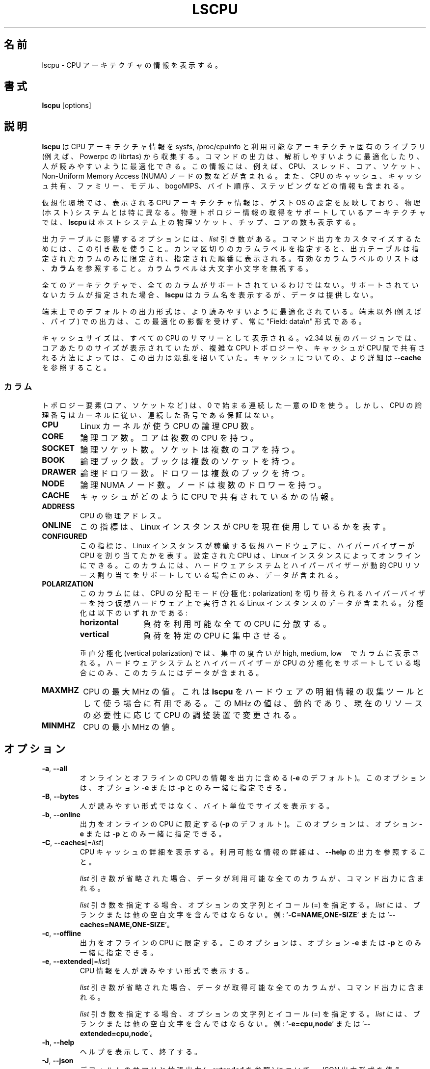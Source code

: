 .\"
.\" Japanese Version Copyright (c) 2020 Yuichi SATO
.\"         all rights reserved.
.\" Translated Sat Apr 11 02:31:57 JST 2020
.\"         by Yuichi SATO <ysato444@ybb.ne.jp>
.\" Updated & Modified Thu Jan 21 20:53:20 JST 2021 by Yuichi SATO
.\"
.TH LSCPU 1 "March 2019" "util-linux" "User Commands"
.\"O .SH NAME
.SH 名前
.\"O lscpu \- display information about the CPU architecture
lscpu \- CPU アーキテクチャの情報を表示する。
.\"O .SH SYNOPSIS
.SH 書式
.B lscpu
[options]
.\"O .SH DESCRIPTION
.SH 説明
.\"O .B lscpu
.\"O gathers CPU architecture information from sysfs, /proc/cpuinfo and any
.\"O applicable architecture-specific libraries (e.g.\& librtas on Powerpc).  The
.\"O command output can be optimized for parsing or for easy readability by humans.
.B lscpu
は CPU アーキテクチャ情報を sysfs, /proc/cpuinfo と
利用可能なアーキテクチャ固有のライブラリ (例えば、Powerpc の librtas) から収集する。
コマンドの出力は、解析しやすいように最適化したり、
人が読みやすいように最適化できる。
.\"O The information includes, for example, the number of CPUs, threads, cores,
.\"O sockets, and Non-Uniform Memory Access (NUMA) nodes.  There is also information
.\"O about the CPU caches and cache sharing, family, model, bogoMIPS, byte order,
.\"O and stepping.
この情報には、例えば、CPU、スレッド、コア、ソケット、
Non-Uniform Memory Access (NUMA) ノードの数などが含まれる。
また、CPU のキャッシュ、キャッシュ共有、ファミリー、モデル、
bogoMIPS、バイト順序、ステッピングなどの情報も含まれる。
.sp
.\"O In virtualized environments, the CPU architecture information displayed
.\"O reflects the configuration of the guest operating system which is
.\"O typically different from the physical (host) system.  On architectures that
.\"O support retrieving physical topology information,
.\"O .B lscpu
.\"O also displays the number of physical sockets, chips, cores in the host system.
仮想化環境では、表示される CPU アーキテクチャ情報は、
ゲスト OS の設定を反映しており、物理 (ホスト) システムとは特に異なる。
物理トポロジー情報の取得をサポートしているアーキテクチャでは、
.B lscpu
はホストシステム上の物理ソケット、チップ、コアの数も表示する。
.sp
.\"O Options that result in an output table have a \fIlist\fP argument.  Use this
.\"O argument to customize the command output.  Specify a comma-separated list of
.\"O column labels to limit the output table to only the specified columns, arranged
.\"O in the specified order.  See \fBCOLUMNS\fP for a list of valid column labels.  The
.\"O column labels are not case sensitive.
出力テーブルに影響するオプションには、\fIlist\fP 引き数がある。
コマンド出力をカスタマイズするためには、この引き数を使うこと。
カンマ区切りのカラムラベルを指定すると、出力テーブルは指定されたカラム
のみに限定され、指定された順番に表示される。
有効なカラムラベルのリストは、\fBカラム\fP を参照すること。
カラムラベルは大文字小文字を無視する。
.sp
.\"O Not all columns are supported on all architectures.  If an unsupported column is
.\"O specified, \fBlscpu\fP prints the column but does not provide any data for it.
全てのアーキテクチャで、全てのカラムがサポートされているわけではない。
サポートされていないカラムが指定された場合、\fBlscpu\fP はカラム名を表示するが、
データは提供しない。
.sp
.\"O The default output formatting on terminal maybe optimized for better
.\"O readability.  The output for non-terminals (e.g., pipes) is never affected by
.\"O this optimization and it is always in "Field: data\\n" format.
端末上でのデフォルトの出力形式は、より読みやすいように最適化されている。
端末以外 (例えば、パイプ) での出力は、この最適化の影響を受けず、
常に "Field: data\\n" 形式である。
.sp
.\"O The cache sizes are reported as summary from all CPUs.  The versions before
.\"O v2.34 reported per-core sizes, but this output was confusing due to complicated
.\"O CPUs topology and the way how caches are shared between CPUs. For more details
.\"O about caches see \fB\-\-cache\fP.
キャッシュサイズは、すべての CPU のサマリーとして表示される。
v2.34 以前のバージョンでは、コアあたりのサイズが表示されていたが、
複雑な CPU トポロジーや、キャッシュが CPU 間で共有される方法によっては、
この出力は混乱を招いていた。
キャッシュについての、より詳細は \fB\-\-cache\fP を参照すること。
.\"O .SS COLUMNS
.SS カラム
.\"O Note that topology elements (core, socket, etc.) use a sequential unique ID
.\"O starting from zero, but CPU logical numbers follow the kernel where there is
.\"O no guarantee of sequential numbering.
トポロジー要素 (コア、ソケットなど) は、0 で始まる連続した一意の ID を使う。
しかし、CPU の論理番号はカーネルに従い、連続した番号である保証はない。
.TP
.B CPU
.\"O The logical CPU number of a CPU as used by the Linux kernel.
Linux カーネルが使う CPU の論理 CPU 数。
.TP
.B CORE
.\"O The logical core number.  A core can contain several CPUs.
論理コア数。コアは複数の CPU を持つ。
.TP
.B SOCKET
.\"O The logical socket number.  A socket can contain several cores.
論理ソケット数。ソケットは複数のコアを持つ。
.TP
.B BOOK
.\"O The logical book number.  A book can contain several sockets.
論理ブック数。ブックは複数のソケットを持つ。
.TP
.B DRAWER
.\"O The logical drawer number.  A drawer can contain several books.
論理ドロワー数。ドロワーは複数のブックを持つ。
.TP
.B NODE
.\"O The logical NUMA node number.  A node can contain several drawers.
論理 NUMA ノード数。ノードは複数のドロワーを持つ。
.TP
.B CACHE
.\"O Information about how caches are shared between CPUs.
キャッシュがどのように CPU で共有されているかの情報。
.TP
.B ADDRESS
.\"O The physical address of a CPU.
CPU の物理アドレス。
.TP
.B ONLINE
.\"O Indicator that shows whether the Linux instance currently makes use of the CPU.
この指標は、Linux インスタンスが CPU を現在使用しているかを表す。
.TP
.B CONFIGURED
.\"O Indicator that shows if the hypervisor has allocated the CPU to the virtual
.\"O hardware on which the Linux instance runs.  CPUs that are configured can be set
.\"O online by the Linux instance.
.\"O This column contains data only if your hardware system and hypervisor support
.\"O dynamic CPU resource allocation.
この指標は、Linux インスタンスが稼働する仮想ハードウェアに、
ハイパーバイザーが CPU を割り当てたかを表す。
設定された CPU は、Linux インスタンスによってオンラインにできる。
このカラムには、ハードウェアシステムとハイパーバイザーが
動的 CPU リソース割り当てをサポートしている場合にのみ、データが含まれる。
.TP
.B POLARIZATION
.\"O This column contains data for Linux instances that run on virtual hardware with
.\"O a hypervisor that can switch the CPU dispatching mode (polarization).  The
.\"O polarization can be:
このカラムには、CPU の分配モード (分極化: polarization) を切り替えられる
ハイパーバイザーを持つ仮想ハードウェア上で実行される Linux インスタンスのデータが含まれる。
分極化は以下のいずれかである:
.RS
.TP 12
.B horizontal\fP
.\"O The workload is spread across all available CPUs.
負荷を利用可能な全ての CPU に分散する。
.TP 12
.B vertical
.\"O The workload is concentrated on few CPUs.
負荷を特定の CPU に集中させる。
.P
.\"O For vertical polarization, the column also shows the degree of concentration,
.\"O high, medium, or low.  This column contains data only if your hardware system
.\"O and hypervisor support CPU polarization.
垂直分極化 (vertical polarization) では、
集中の度合いが high, medium, low　でカラムに表示される。
ハードウェアシステムとハイパーバイザーが CPU の分極化をサポートしている場合にのみ、
このカラムにはデータが含まれる。
.RE
.TP
.B MAXMHZ
.\"O Maximum megahertz value for the CPU. Useful when \fBlscpu\fP is used as hardware
.\"O inventory information gathering tool.  Notice that the megahertz value is
.\"O dynamic, and driven by CPU governor depending on current resource need.
CPU の最大 MHz の値。
これは \fBlscpu\fP をハードウェアの明細情報の収集ツールとして使う場合に有用である。
この MHz の値は、動的であり、現在のリソースの必要性に応じて
CPU の調整装置で変更される。
.TP
.B MINMHZ
.\"O Minimum megahertz value for the CPU.
CPU の最小 MHz の値。
.\"O .SH OPTIONS
.SH オプション
.TP
.BR \-a , " \-\-all"
.\"O Include lines for online and offline CPUs in the output (default for \fB\-e\fR).
.\"O This option may only be specified together with option \fB\-e\fR or \fB\-p\fR.
オンラインとオフラインの CPU の情報を出力に含める (\fB\-e\fR のデフォルト)。
このオプションは、オプション \fB\-e\fR または \fB\-p\fR とのみ一緒に指定できる。
.TP
.BR \-B , " \-\-bytes"
.\"O Print the sizes in bytes rather than in a human-readable format.
人が読みやすい形式ではなく、バイト単位でサイズを表示する。
.TP
.BR \-b , " \-\-online"
.\"O Limit the output to online CPUs (default for \fB\-p\fR).
.\"O This option may only be specified together with option \fB\-e\fR or \fB\-p\fR.
出力をオンラインの CPU に限定する (\fB\-p\fR のデフォルト)。
このオプションは、オプション \fB\-e\fR または \fB\-p\fR とのみ一緒に指定できる。
.TP
.BR \-C , " \-\-caches" [=\fIlist\fP]
.\"O Display details about CPU caches.  For details about available information see \fB\-\-help\fR
.\"O output.
CPU キャッシュの詳細を表示する。
利用可能な情報の詳細は、\fB\-\-help\fR の出力を参照すること。

.\"O If the \fIlist\fP argument is omitted, all columns for which data is available
.\"O are included in the command output.
\fIlist\fP 引き数が省略された場合、データが利用可能な全てのカラムが、
コマンド出力に含まれる。

.\"O When specifying the \fIlist\fP argument, the string of option, equal sign (=), and
.\"O \fIlist\fP must not contain any blanks or other whitespace.
.\"O Examples: '\fB\-C=NAME,ONE-SIZE\fP' or '\fB\-\-caches=NAME,ONE-SIZE\fP'.
\fIlist\fP 引き数を指定する場合、オプションの文字列とイコール (=) を指定する。
\fIlist\fP には、ブランクまたは他の空白文字を含んではならない。
例: '\fB\-C=NAME,ONE-SIZE\fP' または '\fB\-\-caches=NAME,ONE-SIZE\fP'。
.TP
.BR \-c , " \-\-offline"
.\"O Limit the output to offline CPUs.
.\"O This option may only be specified together with option \fB\-e\fR or \fB\-p\fR.
出力をオフラインの CPU に限定する。
このオプションは、オプション \fB\-e\fR または \fB\-p\fR とのみ一緒に指定できる。
.TP
.BR \-e , " \-\-extended" [=\fIlist\fP]
.\"O Display the CPU information in human-readable format.
CPU 情報を人が読みやすい形式で表示する。

.\"O If the \fIlist\fP argument is omitted, all columns for which data is available
.\"O are included in the command output.
\fIlist\fP 引き数が省略された場合、データが取得可能な全てのカラムが、
コマンド出力に含まれる。

.\"O When specifying the \fIlist\fP argument, the string of option, equal sign (=), and
.\"O \fIlist\fP must not contain any blanks or other whitespace.
.\"O Examples: '\fB\-e=cpu,node\fP' or '\fB\-\-extended=cpu,node\fP'.
\fIlist\fP 引き数を指定する場合、オプションの文字列とイコール (=) を指定する。
\fIlist\fP には、ブランクまたは他の空白文字を含んではならない。
例: '\fB\-e=cpu,node\fP' または '\fB\-\-extended=cpu,node\fP'。
.TP
.BR \-h , " \-\-help"
.\"O Display help text and exit.
ヘルプを表示して、終了する。
.TP
.BR \-J , " \-\-json"
.\"O Use JSON output format for the default summary or extended output (see \fB\-\-extended\fP).
デフォルトのサマリと拡張出力 (\fB\-\-extended\fP を参照) について、
JSON 出力形式を使う。
.TP
.BR \-p , " \-\-parse" [=\fIlist\fP]
.\"O Optimize the command output for easy parsing.
コマンド出力を解析しやすいように最適化する。

.\"O If the \fIlist\fP argument is omitted, the command output is compatible with earlier
.\"O versions of \fBlscpu\fP.  In this compatible format, two commas are used to separate
.\"O CPU cache columns.  If no CPU caches are identified the cache column is omitted.
\fIlist\fP 引き数が省略された場合、コマンド出力は以前の \fBlscpu\fP バージョンと
互換性がある。
この互換形式では、CPU キャッシュカラムを区切るのに、2 つのカンマが使われる。
CPU キャッシュが確認できない場合、キャッシュカラムは省略される。
.br
.\"O If the \fIlist\fP argument is used, cache columns are separated with a colon (:).
\fIlist\fP 引き数が使われた場合、キャッシュカラムはコロン (:) で区切られる。

.\"O When specifying the \fIlist\fP argument, the string of option, equal sign (=), and
.\"O \fIlist\fP must not contain any blanks or other whitespace.
.\"O Examples: '\fB\-p=cpu,node\fP' or '\fB\-\-parse=cpu,node\fP'.
\fIlist\fP 引き数を指定する場合、オプションの文字列とイコール (=) を指定する。
\fIlist\fP には、ブランクまたは他の空白文字を含んではならない。
例: '\fB\-p=cpu,node\fP' または '\fB\-\-parse=cpu,node\fP'。
.TP
.BR \-s , " \-\-sysroot " \fIdirectory\fP
.\"O Gather CPU data for a Linux instance other than the instance from which the
.\"O \fBlscpu\fP command is issued.  The specified \fIdirectory\fP is the system root
.\"O of the Linux instance to be inspected.
\fBlscpu\fP コマンドが発行された Linux インスタンス以外の、
インスタンスの CPU データを収集する。
指定された \fIdirectory\fP は、調査する Linux インスタンスのシステムルートである。
.TP
.BR \-x , " \-\-hex"
.\"O Use hexadecimal masks for CPU sets (for example "ff").  The default is to print
.\"O the sets in list format (for example 0,1).  Note that before version 2.30 the mask
.\"O has been printed with 0x prefix.
CPU セットに対して 16 進数のマスクを使う (例えば "ff")。
デフォルトは、リスト形式のセットを表示する (例えば 0,1)。
バージョン 2.30 以前では、マスクはプレフィックス 0x を付けて表示されていた点に注意すること。
.TP
.BR \-y , " \-\-physical"
.\"O Display physical IDs for all columns with topology elements (core, socket, etc.).
.\"O Other than logical IDs, which are assigned by \fBlscpu\fP, physical IDs are
.\"O platform-specific values that are provided by the kernel. Physical IDs are not
.\"O necessarily unique and they might not be arranged sequentially.
.\"O If the kernel could not retrieve a physical ID for an element \fBlscpu\fP prints
.\"O the dash (-) character.
トポロジー要素 (コア、ソケットなど) の全てのカラムに対して、
論理 ID ではなく、物理 ID を表示する。
論理 ID は \fBlscpu\fP によって割り当てられたものであり、
物理 ID はカーネルによって提供されるプラットフォーム固有の値である。
物理 ID は一意である必要はなく、順番に割り当てられていない可能性がある。
カーネルがトポロジー要素の物理 ID を取得できない場合、
\fBlscpu\fP はダッシュ (-) 文字を表示する。

.\"O The CPU logical numbers are not affected by this option.
CPU の論理番号は、このオプションに影響されない。
.TP
.BR \-V , " \-\-version"
.\"O Display version information and exit.
バージョン情報を表示して、終了する。
.TP
.B \-\-output\-all
.\"O Output all available columns.  This option must be combined with either
.\"O .BR \-\-extended ", " \-\-parse " or " \-\-caches .
全ての利用可能なカラムを出力する。
このオプションは、
.BR \-\-extended ", " \-\-parse ", " \-\-caches
のいずれかと組み合わせなければならない。
.\"O .SH BUGS
.SH バグ
.\"O The basic overview of CPU family, model, etc. is always based on the first
.\"O CPU only.
CPU のファミリー、モデルなどの概要は、常に最初の CPU にのみ基づいている。

.\"O Sometimes in Xen Dom0 the kernel reports wrong data.
Xen Dom0 では時折、カーネルが間違ったデータを報告することがある。

.\"O On virtual hardware the number of cores per socket, etc. can be wrong.
仮想ハードウェアでは、ソケットあたりのコア数などが正しくない場合がある。
.\"O .SH AUTHORS
.SH 著者
.nf
Cai Qian <qcai@redhat.com>
Karel Zak <kzak@redhat.com>
Heiko Carstens <heiko.carstens@de.ibm.com>
.fi
.\"O .SH SEE ALSO
.SH 関連項目
.BR chcpu (8)
.\"O .SH AVAILABILITY
.SH 入手方法
.\"O The lscpu command is part of the util-linux package and is available from
.\"O https://www.kernel.org/pub/linux/utils/util-linux/.
lscpu コマンドは util-linux パッケージの一部であり、
https://www.kernel.org/pub/linux/utils/util-linux/
から入手できる。
